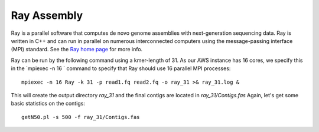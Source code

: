 Ray Assembly
============

Ray is a parallel software that computes de novo genome assemblies with next-generation sequencing data.
Ray is written in C++ and can run in parallel on numerous interconnected computers using the message-passing interface (MPI) standard. See the `Ray home page <http://denovoassembler.sourceforge.net/>`_ for more info.

Ray can be run by the following command using a kmer-length of 31. As our AWS instance has 16 cores, we specify this in the `mpiexec -n 16 ` command to specify that Ray should use 16 parallel MPI processes::

  mpiexec -n 16 Ray -k 31 -p read1.fq read2.fq -o ray_31 >& ray_31.log &

This will create the output directory `ray_31` and the final contigs are located in `ray_31/Contigs.fas` 
Again, let's get some  basic statistics on the contigs::

  getN50.pl -s 500 -f ray_31/Contigs.fas


